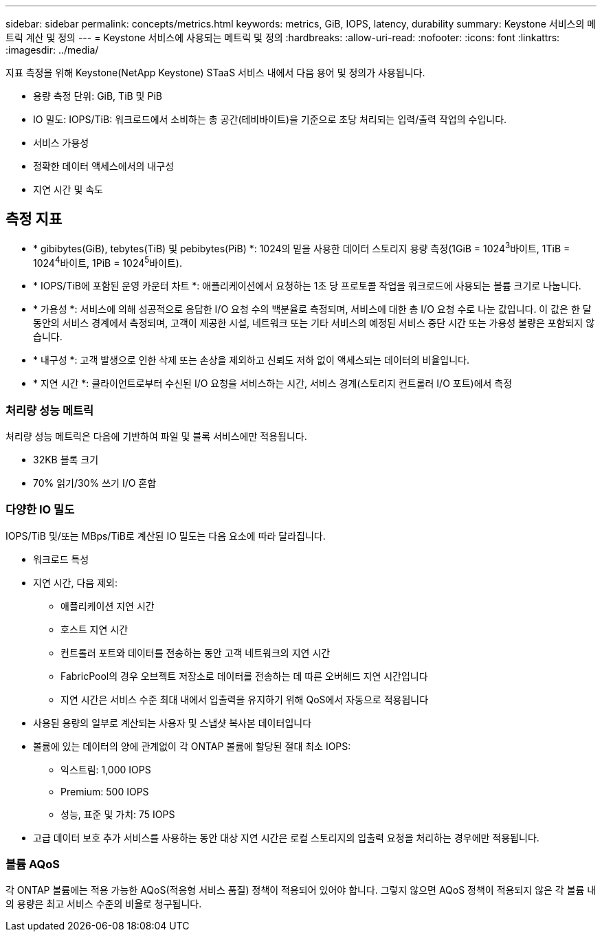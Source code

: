 ---
sidebar: sidebar 
permalink: concepts/metrics.html 
keywords: metrics, GiB, IOPS, latency, durability 
summary: Keystone 서비스의 메트릭 계산 및 정의 
---
= Keystone 서비스에 사용되는 메트릭 및 정의
:hardbreaks:
:allow-uri-read: 
:nofooter: 
:icons: font
:linkattrs: 
:imagesdir: ../media/


[role="lead"]
지표 측정을 위해 Keystone(NetApp Keystone) STaaS 서비스 내에서 다음 용어 및 정의가 사용됩니다.

* 용량 측정 단위: GiB, TiB 및 PiB
* IO 밀도: IOPS/TiB: 워크로드에서 소비하는 총 공간(테비바이트)을 기준으로 초당 처리되는 입력/출력 작업의 수입니다.
* 서비스 가용성
* 정확한 데이터 액세스에서의 내구성
* 지연 시간 및 속도




== 측정 지표

* * gibibytes(GiB), tebytes(TiB) 및 pebibytes(PiB) *: 1024의 밑을 사용한 데이터 스토리지 용량 측정(1GiB = 1024^3^바이트, 1TiB = 1024^4^바이트, 1PiB = 1024^5^바이트).
* * IOPS/TiB에 포함된 운영 카운터 차트 *: 애플리케이션에서 요청하는 1초 당 프로토콜 작업을 워크로드에 사용되는 볼륨 크기로 나눕니다.
* * 가용성 *: 서비스에 의해 성공적으로 응답한 I/O 요청 수의 백분율로 측정되며, 서비스에 대한 총 I/O 요청 수로 나눈 값입니다. 이 값은 한 달 동안의 서비스 경계에서 측정되며, 고객이 제공한 시설, 네트워크 또는 기타 서비스의 예정된 서비스 중단 시간 또는 가용성 불량은 포함되지 않습니다.
* * 내구성 *: 고객 발생으로 인한 삭제 또는 손상을 제외하고 신뢰도 저하 없이 액세스되는 데이터의 비율입니다.
* * 지연 시간 *: 클라이언트로부터 수신된 I/O 요청을 서비스하는 시간, 서비스 경계(스토리지 컨트롤러 I/O 포트)에서 측정




=== 처리량 성능 메트릭

처리량 성능 메트릭은 다음에 기반하여 파일 및 블록 서비스에만 적용됩니다.

* 32KB 블록 크기
* 70% 읽기/30% 쓰기 I/O 혼합




=== 다양한 IO 밀도

IOPS/TiB 및/또는 MBps/TiB로 계산된 IO 밀도는 다음 요소에 따라 달라집니다.

* 워크로드 특성
* 지연 시간, 다음 제외:
+
** 애플리케이션 지연 시간
** 호스트 지연 시간
** 컨트롤러 포트와 데이터를 전송하는 동안 고객 네트워크의 지연 시간
** FabricPool의 경우 오브젝트 저장소로 데이터를 전송하는 데 따른 오버헤드 지연 시간입니다
** 지연 시간은 서비스 수준 최대 내에서 입출력을 유지하기 위해 QoS에서 자동으로 적용됩니다


* 사용된 용량의 일부로 계산되는 사용자 및 스냅샷 복사본 데이터입니다
* 볼륨에 있는 데이터의 양에 관계없이 각 ONTAP 볼륨에 할당된 절대 최소 IOPS:
+
** 익스트림: 1,000 IOPS
** Premium: 500 IOPS
** 성능, 표준 및 가치: 75 IOPS


* 고급 데이터 보호 추가 서비스를 사용하는 동안 대상 지연 시간은 로컬 스토리지의 입출력 요청을 처리하는 경우에만 적용됩니다.




=== 볼륨 AQoS

각 ONTAP 볼륨에는 적용 가능한 AQoS(적응형 서비스 품질) 정책이 적용되어 있어야 합니다. 그렇지 않으면 AQoS 정책이 적용되지 않은 각 볼륨 내의 용량은 최고 서비스 수준의 비율로 청구됩니다.
